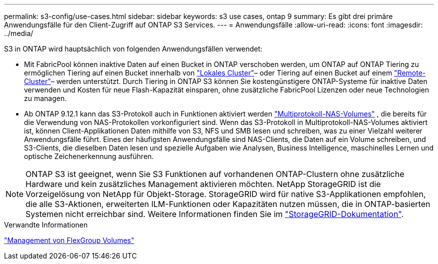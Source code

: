 ---
permalink: s3-config/use-cases.html 
sidebar: sidebar 
keywords: s3 use cases, ontap 9 
summary: Es gibt drei primäre Anwendungsfälle für den Client-Zugriff auf ONTAP S3 Services. 
---
= Anwendungsfälle
:allow-uri-read: 
:icons: font
:imagesdir: ../media/


[role="lead"]
S3 in ONTAP wird hauptsächlich von folgenden Anwendungsfällen verwendet:

* Mit FabricPool können inaktive Daten auf einen Bucket in ONTAP verschoben werden, um ONTAP auf ONTAP Tiering zu ermöglichen Tiering auf einen Bucket innerhalb von link:enable-ontap-s3-access-local-fabricpool-task.html["Lokales Cluster"]– oder Tiering auf einen Bucket auf einem link:enable-ontap-s3-access-remote-fabricpool-task.html["Remote-Cluster"]– werden unterstützt. Durch Tiering in ONTAP S3 können Sie kostengünstigere ONTAP-Systeme für inaktive Daten verwenden und Kosten für neue Flash-Kapazität einsparen, ohne zusätzliche FabricPool Lizenzen oder neue Technologien zu managen.
* Ab ONTAP 9.12.1 kann das S3-Protokoll auch in Funktionen aktiviert werden link:../s3-multiprotocol/index.html["Multiprotokoll-NAS-Volumes"] , die bereits für die Verwendung von NAS-Protokollen vorkonfiguriert sind. Wenn das S3-Protokoll in Multiprotokoll-NAS-Volumes aktiviert ist, können Client-Applikationen Daten mithilfe von S3, NFS und SMB lesen und schreiben, was zu einer Vielzahl weiterer Anwendungsfälle führt. Eines der häufigsten Anwendungsfälle sind NAS-Clients, die Daten auf ein Volume schreiben, und S3-Clients, die dieselben Daten lesen und spezielle Aufgaben wie Analysen, Business Intelligence, maschinelles Lernen und optische Zeichenerkennung ausführen.



NOTE: ONTAP S3 ist geeignet, wenn Sie S3 Funktionen auf vorhandenen ONTAP-Clustern ohne zusätzliche Hardware und kein zusätzliches Management aktivieren möchten. NetApp StorageGRID ist die Vorzeigelösung von NetApp für Objekt-Storage. StorageGRID wird für native S3-Applikationen empfohlen, die alle S3-Aktionen, erweiterten ILM-Funktionen oder Kapazitäten nutzen müssen, die in ONTAP-basierten Systemen nicht erreichbar sind. Weitere Informationen finden Sie im link:https://docs.netapp.com/us-en/storagegrid-118/index.html["StorageGRID-Dokumentation"^].

.Verwandte Informationen
link:../flexgroup/index.html["Management von FlexGroup Volumes"]
